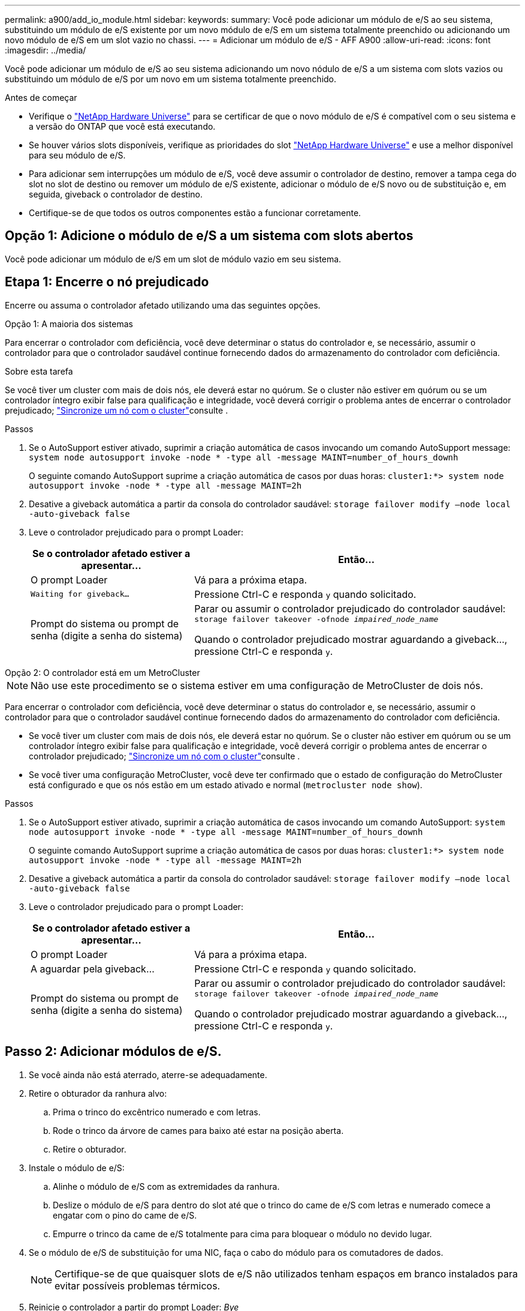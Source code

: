 ---
permalink: a900/add_io_module.html 
sidebar:  
keywords:  
summary: Você pode adicionar um módulo de e/S ao seu sistema, substituindo um módulo de e/S existente por um novo módulo de e/S em um sistema totalmente preenchido ou adicionando um novo módulo de e/S em um slot vazio no chassi. 
---
= Adicionar um módulo de e/S - AFF A900
:allow-uri-read: 
:icons: font
:imagesdir: ../media/


[role="lead"]
Você pode adicionar um módulo de e/S ao seu sistema adicionando um novo nódulo de e/S a um sistema com slots vazios ou substituindo um módulo de e/S por um novo em um sistema totalmente preenchido.

.Antes de começar
* Verifique o https://hwu.netapp.com/["NetApp Hardware Universe"^] para se certificar de que o novo módulo de e/S é compatível com o seu sistema e a versão do ONTAP que você está executando.
* Se houver vários slots disponíveis, verifique as prioridades do slot https://hwu.netapp.com/["NetApp Hardware Universe"^] e use a melhor disponível para seu módulo de e/S.
* Para adicionar sem interrupções um módulo de e/S, você deve assumir o controlador de destino, remover a tampa cega do slot no slot de destino ou remover um módulo de e/S existente, adicionar o módulo de e/S novo ou de substituição e, em seguida, giveback o controlador de destino.
* Certifique-se de que todos os outros componentes estão a funcionar corretamente.




== Opção 1: Adicione o módulo de e/S a um sistema com slots abertos

Você pode adicionar um módulo de e/S em um slot de módulo vazio em seu sistema.



== Etapa 1: Encerre o nó prejudicado

Encerre ou assuma o controlador afetado utilizando uma das seguintes opções.

[role="tabbed-block"]
====
.Opção 1: A maioria dos sistemas
--
Para encerrar o controlador com deficiência, você deve determinar o status do controlador e, se necessário, assumir o controlador para que o controlador saudável continue fornecendo dados do armazenamento do controlador com deficiência.

.Sobre esta tarefa
Se você tiver um cluster com mais de dois nós, ele deverá estar no quórum. Se o cluster não estiver em quórum ou se um controlador íntegro exibir false para qualificação e integridade, você deverá corrigir o problema antes de encerrar o controlador prejudicado; link:https://docs.netapp.com/us-en/ontap/system-admin/synchronize-node-cluster-task.html?q=Quorum["Sincronize um nó com o cluster"^]consulte .

.Passos
. Se o AutoSupport estiver ativado, suprimir a criação automática de casos invocando um comando AutoSupport message: `system node autosupport invoke -node * -type all -message MAINT=number_of_hours_downh`
+
O seguinte comando AutoSupport suprime a criação automática de casos por duas horas: `cluster1:*> system node autosupport invoke -node * -type all -message MAINT=2h`

. Desative a giveback automática a partir da consola do controlador saudável: `storage failover modify –node local -auto-giveback false`
. Leve o controlador prejudicado para o prompt Loader:
+
[cols="1,2"]
|===
| Se o controlador afetado estiver a apresentar... | Então... 


 a| 
O prompt Loader
 a| 
Vá para a próxima etapa.



 a| 
`Waiting for giveback...`
 a| 
Pressione Ctrl-C e responda `y` quando solicitado.



 a| 
Prompt do sistema ou prompt de senha (digite a senha do sistema)
 a| 
Parar ou assumir o controlador prejudicado do controlador saudável: `storage failover takeover -ofnode _impaired_node_name_`

Quando o controlador prejudicado mostrar aguardando a giveback..., pressione Ctrl-C e responda `y`.

|===


--
.Opção 2: O controlador está em um MetroCluster
--

NOTE: Não use este procedimento se o sistema estiver em uma configuração de MetroCluster de dois nós.

Para encerrar o controlador com deficiência, você deve determinar o status do controlador e, se necessário, assumir o controlador para que o controlador saudável continue fornecendo dados do armazenamento do controlador com deficiência.

* Se você tiver um cluster com mais de dois nós, ele deverá estar no quórum. Se o cluster não estiver em quórum ou se um controlador íntegro exibir false para qualificação e integridade, você deverá corrigir o problema antes de encerrar o controlador prejudicado; link:https://docs.netapp.com/us-en/ontap/system-admin/synchronize-node-cluster-task.html?q=Quorum["Sincronize um nó com o cluster"^]consulte .
* Se você tiver uma configuração MetroCluster, você deve ter confirmado que o estado de configuração do MetroCluster está configurado e que os nós estão em um estado ativado e normal (`metrocluster node show`).


.Passos
. Se o AutoSupport estiver ativado, suprimir a criação automática de casos invocando um comando AutoSupport: `system node autosupport invoke -node * -type all -message MAINT=number_of_hours_downh`
+
O seguinte comando AutoSupport suprime a criação automática de casos por duas horas: `cluster1:*> system node autosupport invoke -node * -type all -message MAINT=2h`

. Desative a giveback automática a partir da consola do controlador saudável: `storage failover modify –node local -auto-giveback false`
. Leve o controlador prejudicado para o prompt Loader:
+
[cols="1,2"]
|===
| Se o controlador afetado estiver a apresentar... | Então... 


 a| 
O prompt Loader
 a| 
Vá para a próxima etapa.



 a| 
A aguardar pela giveback...
 a| 
Pressione Ctrl-C e responda `y` quando solicitado.



 a| 
Prompt do sistema ou prompt de senha (digite a senha do sistema)
 a| 
Parar ou assumir o controlador prejudicado do controlador saudável: `storage failover takeover -ofnode _impaired_node_name_`

Quando o controlador prejudicado mostrar aguardando a giveback..., pressione Ctrl-C e responda `y`.

|===


--
====


== Passo 2: Adicionar módulos de e/S.

. Se você ainda não está aterrado, aterre-se adequadamente.
. Retire o obturador da ranhura alvo:
+
.. Prima o trinco do excêntrico numerado e com letras.
.. Rode o trinco da árvore de cames para baixo até estar na posição aberta.
.. Retire o obturador.


. Instale o módulo de e/S:
+
.. Alinhe o módulo de e/S com as extremidades da ranhura.
.. Deslize o módulo de e/S para dentro do slot até que o trinco do came de e/S com letras e numerado comece a engatar com o pino do came de e/S.
.. Empurre o trinco da came de e/S totalmente para cima para bloquear o módulo no devido lugar.


. Se o módulo de e/S de substituição for uma NIC, faça o cabo do módulo para os comutadores de dados.
+

NOTE: Certifique-se de que quaisquer slots de e/S não utilizados tenham espaços em branco instalados para evitar possíveis problemas térmicos.

. Reinicie o controlador a partir do prompt Loader: _Bye_
+

NOTE: Isso reinicializa as placas PCIe e outros componentes e reinicializa o nó.

. Devolver o controlador do controlador parceiro. `storage failover giveback -ofnode target_node_name`
. Ative o giveback automático se ele foi desativado: `storage failover modify -node local -auto-giveback true`
. Se você estiver usando os slots 3 e/ou 7 para rede, use o `storage port modify -node __<node name>__ -port __<port name>__ -mode network` comando para converter o slot para uso em rede.
. Repita estes passos para o controlador B.
. Se você instalou um módulo de e/S de storage, instale e faça o cabeamento das NS224 gavetas, conforme descrito em link:../ns224/hot-add-shelf-overview.html["Fluxo de trabalho de adição automática"].




== Opção 2: Adicione um módulo de e/S em um sistema sem slots abertos

Se o sistema estiver totalmente preenchido, você poderá alterar um módulo de e/S em um slot de e/S removendo um módulo de e/S existente e substituindo-o por um módulo de e/S diferente.

. Se você for:
+
[cols="1,2"]
|===
| A substituir um... | Então... 


 a| 
Módulo de e/S NIC com o mesmo número de portas
 a| 
Os LIFs migrarão automaticamente quando seu módulo de controlador for desligado.



 a| 
Módulo de e/S NIC com menos portas
 a| 
Reatribua permanentemente os LIFs afetados a uma porta inicial diferente. Consulte https://docs.netapp.com/ontap-9/topic/com.netapp.doc.onc-sm-help-960/GUID-208BB0B8-3F84-466D-9F4F-6E1542A2BE7D.html["Migração de um LIF"^] para obter informações sobre como usar o System Manager para mover permanentemente os LIFs.



 a| 
Módulo de e/S NIC com um módulo de e/S de armazenamento
 a| 
Use o System Manager para migrar permanentemente os LIFs para diferentes portas residenciais, conforme descrito em https://docs.netapp.com/ontap-9/topic/com.netapp.doc.onc-sm-help-960/GUID-208BB0B8-3F84-466D-9F4F-6E1542A2BE7D.html["Migração de um LIF"^].

|===




== Etapa 1: Encerre o nó prejudicado

Encerre ou assuma o controlador afetado utilizando uma das seguintes opções.

[role="tabbed-block"]
====
.Opção 1: A maioria dos sistemas
--
Para encerrar o controlador com deficiência, você deve determinar o status do controlador e, se necessário, assumir o controlador para que o controlador saudável continue fornecendo dados do armazenamento do controlador com deficiência.

.Sobre esta tarefa
Se você tiver um cluster com mais de dois nós, ele deverá estar no quórum. Se o cluster não estiver em quórum ou se um controlador íntegro exibir false para qualificação e integridade, você deverá corrigir o problema antes de encerrar o controlador prejudicado; link:https://docs.netapp.com/us-en/ontap/system-admin/synchronize-node-cluster-task.html?q=Quorum["Sincronize um nó com o cluster"^]consulte .

.Passos
. Se o AutoSupport estiver ativado, suprimir a criação automática de casos invocando um comando AutoSupport message: `system node autosupport invoke -node * -type all -message MAINT=number_of_hours_downh`
+
O seguinte comando AutoSupport suprime a criação automática de casos por duas horas: `cluster1:*> system node autosupport invoke -node * -type all -message MAINT=2h`

. Desative a giveback automática a partir da consola do controlador saudável: `storage failover modify –node local -auto-giveback false`
. Leve o controlador prejudicado para o prompt Loader:
+
[cols="1,2"]
|===
| Se o controlador afetado estiver a apresentar... | Então... 


 a| 
O prompt Loader
 a| 
Vá para a próxima etapa.



 a| 
`Waiting for giveback...`
 a| 
Pressione Ctrl-C e responda `y` quando solicitado.



 a| 
Prompt do sistema ou prompt de senha (digite a senha do sistema)
 a| 
Parar ou assumir o controlador prejudicado do controlador saudável: `storage failover takeover -ofnode _impaired_node_name_`

Quando o controlador prejudicado mostrar aguardando a giveback..., pressione Ctrl-C e responda `y`.

|===


--
.Opção 2: O controlador está em um MetroCluster
--

NOTE: Não use este procedimento se o sistema estiver em uma configuração de MetroCluster de dois nós.

Para encerrar o controlador com deficiência, você deve determinar o status do controlador e, se necessário, assumir o controlador para que o controlador saudável continue fornecendo dados do armazenamento do controlador com deficiência.

* Se você tiver um cluster com mais de dois nós, ele deverá estar no quórum. Se o cluster não estiver em quórum ou se um controlador íntegro exibir false para qualificação e integridade, você deverá corrigir o problema antes de encerrar o controlador prejudicado; link:https://docs.netapp.com/us-en/ontap/system-admin/synchronize-node-cluster-task.html?q=Quorum["Sincronize um nó com o cluster"^]consulte .
* Se você tiver uma configuração MetroCluster, você deve ter confirmado que o estado de configuração do MetroCluster está configurado e que os nós estão em um estado ativado e normal (`metrocluster node show`).


.Passos
. Se o AutoSupport estiver ativado, suprimir a criação automática de casos invocando um comando AutoSupport: `system node autosupport invoke -node * -type all -message MAINT=number_of_hours_downh`
+
O seguinte comando AutoSupport suprime a criação automática de casos por duas horas: `cluster1:*> system node autosupport invoke -node * -type all -message MAINT=2h`

. Desative a giveback automática a partir da consola do controlador saudável: `storage failover modify –node local -auto-giveback false`
. Leve o controlador prejudicado para o prompt Loader:
+
[cols="1,2"]
|===
| Se o controlador afetado estiver a apresentar... | Então... 


 a| 
O prompt Loader
 a| 
Vá para a próxima etapa.



 a| 
A aguardar pela giveback...
 a| 
Pressione Ctrl-C e responda `y` quando solicitado.



 a| 
Prompt do sistema ou prompt de senha (digite a senha do sistema)
 a| 
Parar ou assumir o controlador prejudicado do controlador saudável: `storage failover takeover -ofnode _impaired_node_name_`

Quando o controlador prejudicado mostrar aguardando a giveback..., pressione Ctrl-C e responda `y`.

|===


--
====


== Passo 2: Substitua os módulos de e/S.

. Se você ainda não está aterrado, aterre-se adequadamente.
. Desconete qualquer cabeamento do módulo de e/S de destino.
. Retire o módulo de e/S alvo do chassis:
+
.. Prima o trinco do excêntrico numerado e com letras.
+
O trinco do excêntrico afasta-se do chassis.

.. Rode o trinco da árvore de cames para baixo até estar na posição horizontal.
+
O módulo de e/S desengata do chassis e desloca-se cerca de 1/2 polegadas para fora do slot de e/S.

.. Retire o módulo de e/S do chassis puxando as patilhas de puxar nas laterais da face do módulo.
+
Certifique-se de manter o controle de qual slot o módulo de e/S estava.

+
.Animação - Remover ou substituir um módulo de e/S.
video::3a5b1f6e-15ec-40b4-bb2a-adf9016af7b6[panopto]
+
image:../media/drw_a900_remove_PCIe_module.png["Remover um módulo PCIe"]

+
[cols="10,90"]
|===


 a| 
image::../media/icon_round_1.png[Legenda número 1]
 a| 
Trinco do came de e/S com letras e numerado



 a| 
image:../media/icon_round_2.png["Legenda número 2"]
 a| 
Trinco da came de e/S completamente desbloqueado

|===


. Instale o módulo de e/S na ranhura de destino:
+
.. Alinhe o módulo de e/S com as extremidades da ranhura.
.. Deslize o módulo de e/S para dentro do slot até que o trinco do came de e/S com letras e numerado comece a engatar com o pino do came de e/S.
.. Empurre o trinco da came de e/S totalmente para cima para bloquear o módulo no devido lugar.


. Repita as etapas de remoção e instalação para substituir módulos adicionais para o controlador A.
. Se o módulo de e/S de substituição for uma NIC, faça o cabo do módulo ou dos módulos para os comutadores de dados.
. Reinicie o controlador a partir do prompt Loader:
+
.. Verifique a versão do BMC no controlador: `system service-processor show`
.. Atualize o firmware do BMC, se necessário: `system service-processor image update`
.. Reinicie o nó: `bye`
+

NOTE: Isso reinicializa as placas PCIe e outros componentes e reinicializa o nó.

+

NOTE: Se encontrar um problema durante a reinicialização, consulte https://mysupport.netapp.com/site/bugs-online/product/ONTAP/BURT/1494308["BURT 1494308 - o desligamento do ambiente pode ser acionado durante a substituição do módulo de e/S."]



. Devolver o controlador do controlador parceiro. `storage failover giveback -ofnode target_node_name`
. Ative o giveback automático se ele foi desativado: `storage failover modify -node local -auto-giveback true`
. Se você adicionou:
+
[cols="1,2"]
|===
| Se o módulo I/o for um... | Então... 


 a| 
Módulo NIC nos slots 3 ou 7,
 a| 
Use o `storage port modify -node *_<node name>__ -port *_<port name>__ -mode network` comando para cada porta.



 a| 
Módulo de armazenamento
 a| 
Instale e faça o cabeamento das NS224 prateleiras, conforme descrito em link:../ns224/hot-add-shelf-overview.html["Fluxo de trabalho de adição automática"].

|===
. Repita estes passos para o controlador B.

